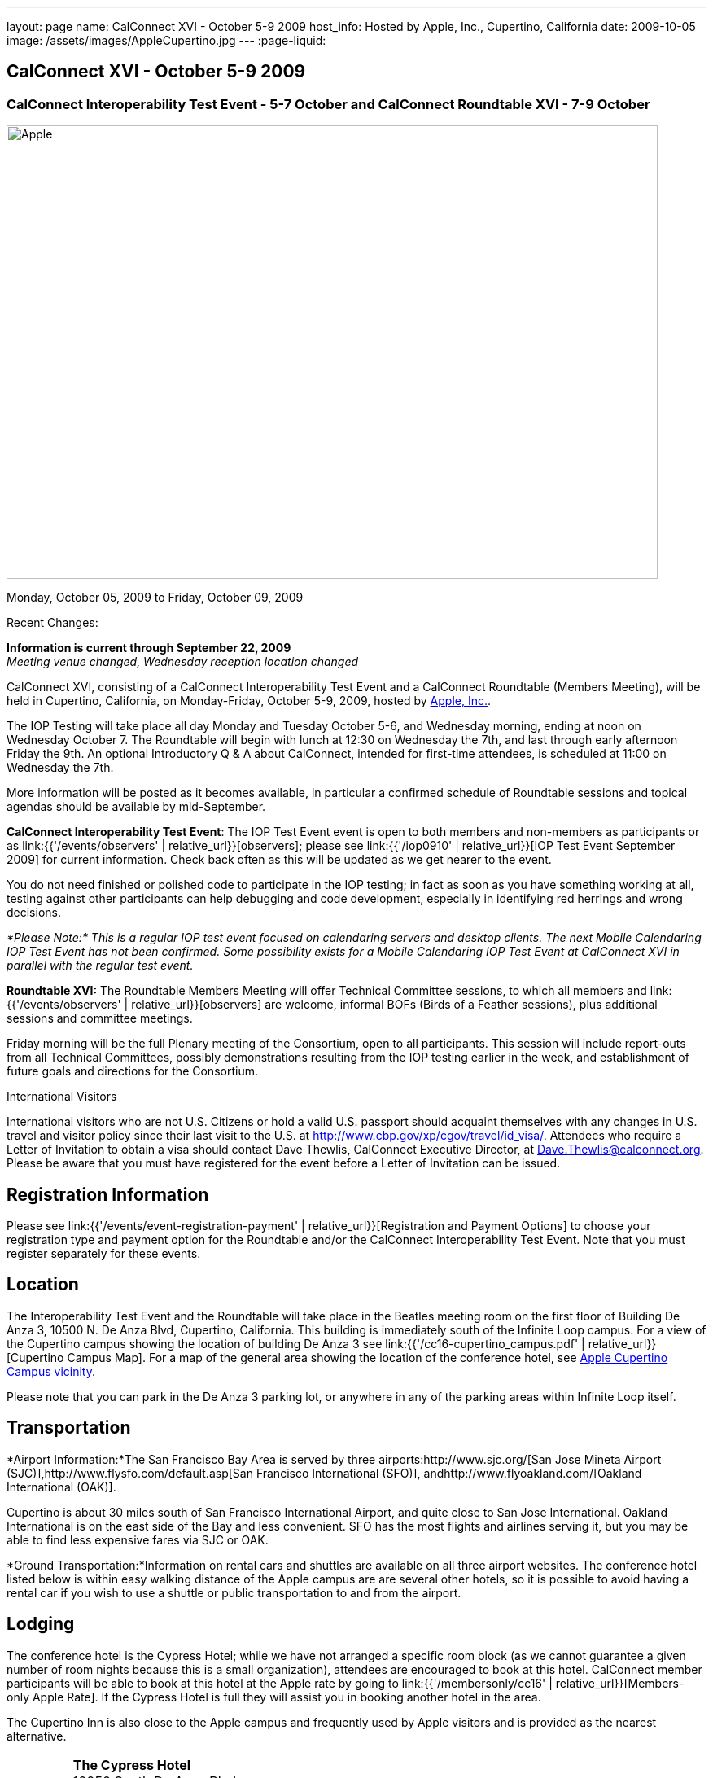 ---
layout: page
name: CalConnect XVI - October 5-9 2009
host_info: Hosted by Apple, Inc., Cupertino, California
date: 2009-10-05
image: /assets/images/AppleCupertino.jpg
---
:page-liquid:

== CalConnect XVI - October 5-9 2009

=== CalConnect Interoperability Test Event - 5-7 October and CalConnect Roundtable XVI - 7-9 October


[[intro]]
image:{{'/assets/images/AppleCupertino.jpg' | relative_url }}[Apple,
Inc., Cupertino, California,width=800,height=557]

Monday, October 05, 2009 to Friday, October 09, 2009

Recent Changes:

*Information is current through September 22, 2009* +
_Meeting venue changed, Wednesday reception location changed_

CalConnect XVI, consisting of a CalConnect Interoperability Test Event and a CalConnect Roundtable (Members Meeting), will be held in Cupertino, California, on Monday-Friday, October 5-9, 2009, hosted by http://www.apple.com[Apple, Inc.].

The IOP Testing will take place all day Monday and Tuesday October 5-6, and Wednesday morning, ending at noon on Wednesday October 7. The Roundtable will begin with lunch at 12:30 on Wednesday the 7th, and last through early afternoon Friday the 9th. An optional Introductory Q & A about CalConnect, intended for first-time attendees, is scheduled at 11:00 on Wednesday the 7th.

More information will be posted as it becomes available, in particular a confirmed schedule of Roundtable sessions and topical agendas should be available by mid-September.

*CalConnect Interoperability Test Event*: The IOP Test Event event is open to both members and non-members as participants or as link:{{'/events/observers' | relative_url}}[observers]; please see link:{{'/iop0910' | relative_url}}[IOP Test Event September 2009] for current information. Check back often as this will be updated as we get nearer to the event.

You do not need finished or polished code to participate in the IOP testing; in fact as soon as you have something working at all, testing against other participants can help debugging and code development, especially in identifying red herrings and wrong decisions.

_*Please Note:* This is a regular IOP test event focused on calendaring servers and desktop clients. The next Mobile Calendaring IOP Test Event has not been confirmed. Some possibility exists for a Mobile Calendaring IOP Test Event at CalConnect XVI in parallel with the regular test event._

*Roundtable XVI:* The Roundtable Members Meeting will offer Technical Committee sessions, to which all members and link:{{'/events/observers' | relative_url}}[observers] are welcome, informal BOFs (Birds of a Feather sessions), plus additional sessions and committee meetings.

Friday morning will be the full Plenary meeting of the Consortium, open to all participants. This session will include report-outs from all Technical Committees, possibly demonstrations resulting from the IOP testing earlier in the week, and establishment of future goals and directions for the Consortium.

International Visitors

International visitors who are not U.S. Citizens or hold a valid U.S. passport should acquaint themselves with any changes in U.S. travel and visitor policy since their last visit to the U.S. at http://www.cbp.gov/xp/cgov/travel/id_visa/[]. Attendees who require a Letter of Invitation to obtain a visa should contact Dave Thewlis, CalConnect Executive Director, at mailto:dave.thewlis@calconnect.org[Dave.Thewlis@calconnect.org]. Please be aware that you must have registered for the event before a Letter of Invitation can be issued.

[[registration]]
== Registration Information

Please see link:{{'/events/event-registration-payment' | relative_url}}[Registration and Payment Options] to choose your registration type and payment option for the Roundtable and/or the CalConnect Interoperability Test Event. Note that you must register separately for these events.

[[location]]
== Location

The Interoperability Test Event and the Roundtable will take place in the Beatles meeting room on the first floor of Building De Anza 3, 10500 N. De Anza Blvd, Cupertino, California. This building is immediately south of the Infinite Loop campus. For a view of the Cupertino campus showing the location of building De Anza 3 see link:{{'/cc16-cupertino_campus.pdf' | relative_url}}[Cupertino Campus Map]. For a map of the general area showing the location of the conference hotel, see http://maps.google.com/maps/ms?ie=UTF8&hl=en&msa=0&msid=105447925503204780687.00046f4f71cfaca40aa04&ll=37.327922,-122.031155&spn=0.02457,0.037122&z=15[Apple Cupertino Campus vicinity].

Please note that you can park in the De Anza 3 parking lot, or anywhere in any of the parking areas within Infinite Loop itself.

[[transportation]]
== Transportation

*Airport Information:*The San Francisco Bay Area is served by three airports:http://www.sjc.org/[San Jose Mineta Airport (SJC)],http://www.flysfo.com/default.asp[San Francisco International (SFO)], andhttp://www.flyoakland.com/[Oakland International (OAK)].

Cupertino is about 30 miles south of San Francisco International Airport, and quite close to San Jose International. Oakland International is on the east side of the Bay and less convenient. SFO has the most flights and airlines serving it, but you may be able to find less expensive fares via SJC or OAK.

*Ground Transportation:*Information on rental cars and shuttles are available on all three airport websites. The conference hotel listed below is within easy walking distance of the Apple campus are are several other hotels, so it is possible to avoid having a rental car if you wish to use a shuttle or public transportation to and from the airport.

[[lodging]]
== Lodging

The conference hotel is the Cypress Hotel; while we have not arranged a specific room block (as we cannot guarantee a given number of room nights because this is a small organization), attendees are encouraged to book at this hotel. CalConnect member participants will be able to book at this hotel at the Apple rate by going to link:{{'/membersonly/cc16' | relative_url}}[Members-only Apple Rate]. If the Cypress Hotel is full they will assist you in booking another hotel in the area.

The Cupertino Inn is also close to the Apple campus and frequently used by Apple visitors and is provided as the nearest alternative.


[cols="4,17,2,17"]
|===
|
.<a| *The Cypress Hotel* +
10050 South De Anza Blvd +
Cupertino, CA 95014 +
Phone: +1 408 253 8900 +
http://www.thecypresshotel.com +
Apple rate available to CalConnect members; +
see link:{{'/membersonly/cc16' | relative_url}}[Book the Apple Rate].
|
.<a| *The Cupertino Inn* +
10889 North De Anza Blvd +
Cupertino, CA 95014-6301 +
Phone: +1 408 996 7700 +
http://www.cupertinoinn.com

|===



[[test-schedule]]
== Test Event Schedule

The IOP Test Event begins at 0800 Monday morning and runs all day Monday and Tuesday, plus Wednesday morning. The Roundtable begins with lunch on Wednesday and runs until early afternoon on Friday.

A downloadable iCalendar.ics file with the entire schedule is also available at link:{{'/CalConnectWeek.ics' | relative_url}}[CalConnectWeek.ics].

[cols=3]
|===
3+.<| *CALCONNECT INTEROPERABILITY TEST EVENT* - Beatles meeting room, 1st Floor, De Anza 3 (except as noted)

.<a| *Monday 5 October* +
0800-0830 Opening Breakfast +
0830-1000 Testing +
1000-1030 Break +
1030-1230 Testing +
1230-1330 Lunch +
1330-1530 Testing +
1530-1600 BOFs/Break +
1600-1800 Testing

1930-2100 IOP Test Dinner +
http://www.theduke.com[_Duke of Edinburgh Pub_] +
Cupertino, CA
.<a| *Tuesday 6 October* +
0800-0830 Breakfast +
0830-1000 Testing +
1000-1030 Break +
1030-1230 Testing +
1230-1330 Lunch +
1330-1530 Testing +
1530-1600 Break +
1600-1800 Meet the Apple Engineers^1^ +
1800-1900 Informal cocktail/chat hour +
__Piano Bar Room__, Building IL4 (see campus map)
.<a| *Wednesday 7 October* +
0800-0830 Breakfast +
0830-1000 Testing +
1000-1030 Break +
1030-1200 Testing +
1200-1230 Wrap-up +
1230 End of IOP Testing

1230-1330 Lunch/Opening^2^

|===



[[conference-schedule]]
== Conference Schedule

The IOP Test Event begins at 0800 Monday morning and runs all day Monday and Tuesday, plus Wednesday morning. The Roundtable begins with lunch on Wednesday and runs until early afternoon on Friday.

A downloadable iCalendar.ics file with the entire schedule is also available at link:{{'/CalConnectWeek.ics' | relative_url}}[CalConnectWeek.ics].

[cols=3]
|===
3+.<| *ROUNDTABLE XVI* - Beatles meeting room, 1st Floor, De Anza 3 (except as noted)

.<a| *Wednesday 7 October* +
1000-1200 User Special Interest Group^6^ +
1100-1200 Introduction to CalConnect^3^ +
1230-1330 Lunch/Opening +
1315-1330 IOP Test Report +
1330-1500 TC RESOURCE +
1500-1530 BOF CalDAV Extensions +
1530-1600 Break +
1600-1800 TC XML

1800-1930 Welcome Reception^4^ +
http://hosted.where2getit.com/outback/state2.html?state=CA[Outback Steakhouse] +
20630 Valley Green Drive, Cupertino +
5 minute walk from Apple
.<a| *Thursday 8 October* +
0800-0830 Breakfast +
0830-1030 TC CALDAV +
1030-1100 Break +
1100-1230 TC TIMEZONE +
1230-1330 Lunch +
1330-1500 TC iSCHEDULE +
1500-1600 TC FREEBUSY +
1600-1630 Break +
1630-1800 Steering Committee

1930-2130 Group Dinner^5^ +
http://www.zitune.com[_Zitune Restaurant_] +
325 Main Street, Los Altos
.<a| *Friday 9 October* +
0800-0830 Breakfast +
0830-0900 TC EVENTPUB +
0900-0930 TC MOBILE +
0930-1030 TC USECASE +
1030-1100 Break +
1100-1200 BOF Digital Calendaring Outreach +
1200-1230 TC Wrapup +
1230-1330 Working Lunch +
1230-1400 CalConnect Plenary Session +
1400 Close of Meeting

3+|
3+.<a| ^1^The "Meet the Apple Engineers" session is a Q&A sesson with iCal server, iCal client, and iPhone Calendar engineers. It is open to all Interoperability Test Event participants, and also to registered Roundtable participants who wish to arrive early for this event. The informal cocktail and chat hour following this event is open to everyone who attends the session. _*Please Note:* You must indicate that you wish to attend this session on your registration form if you are registered for the Roundtable but not the IOP Test Event._ +
^2^The Wednesday lunch is for all participants in the IOP Test Event and/or Roundtable +
^3^The Introduction to CalConnect is an optional informal Q&A session for new attendees (observers or new member representatives) +
^4^All Roundtable and/or IOP Test Event participants are invited to the Wednesday evening reception +
^5^All Roundtable participants are invited to the group dinner on Thursday +
^6^The User Special Interest Group will meet separately from the IOP test event in the Doors Conference room, 1st Floor, Building De Anza 3. _This meeting is limited to representatives of user (i.e. customer) organizations._

Breakfast, lunch, and morning and afternoon breaks will be served to all participants in the Roundtable and the IOP test events and are included in your registration fees.

|===

[[agendas]]
=== Topical Agendas

[cols=2]
|===
.<a|
*TC CALDAV* Thu 0830-1030 +
1. Progress and Status Update +
1.1 IETF +
1.2 CalConnect +
2. Open Discussions +
2.1 Calendar Alarm Extensions +
2.2 WebDAV Synchronization +
2.3 Shared Calendars +
2.4 Calendar Attachments +
3. Moving Forward +
3.1 Plan of Action +
3.2 Next Conference Calls

*TC EVENTPUB* Fri 0830-0900 +
1. Status Update +
2. Way forward

*TC FREEBUSY* Thu 1500-1600 +
1. Work since Roundtable XV +
2. Consensus Scheduleing +
3. TC Freebusy Futures

*TC IOPTEST* Wed 1315-1330 +
Review of IOP test participant findings

*TC iSCHEDULE* Thu 1330-1500 +
1. Progress and status update +
2. Open Discussions 3. Moving Forward +
3.1 Plan of Action +
3.2 Next Conference Calls
.<a| *TC MOBILE* Fri 0900-0930 +
1. Introduction +
2. Mobile IOP Test Event Planning +
3. Outreach +
4. Mobile Calendaring Vision discussion and brainstorming +
5. Mobile Calendaring Questionnaire V3 +
6. Mobile device calendaring certification +
7. Future of TC MOBILE

*TC RESOURCE* Wed 1330-1500 +
1. Updated resource attributes table +
2. Progress on resource schema draft +
3. Next steps +
3.1 Finish draft +
3.2 Discuss other resource related topics

*TC TIMEZONE* Thu 1100-1230 +
1. Olson's post to TZ list about retirement +
2. Follow-up from IETF discussions +
3. Progress on RFCs +
4. Implementations and demo

*TC USECASE* Fri 0930-1030 +
1. Review work goals from last Roundtable +
2. Review work progress on goals +
3. NASA Usecases presentation +
4. Discussion: Glossary update +
  solicit additions/deletions/updates

*TC XML* Wed 1600-1800 +
1. Current state of TC XML work and discussion. +
2. Recap of calendaring web service discussion to date. +
3. Presentation and discussion of new charter. +
4. Discuss next steps for WS-Calendar work.

|===
